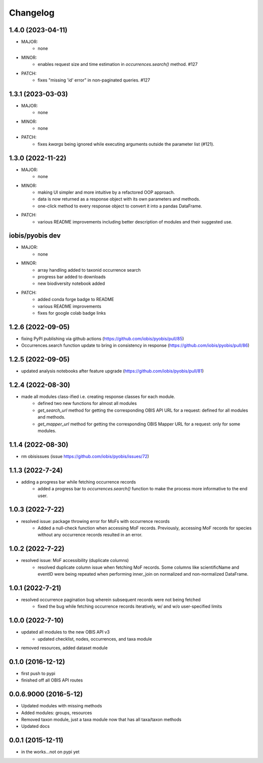 Changelog
=========

1.4.0 (2023-04-11)
-----------------------
- MAJOR:
    - none
- MINOR:
    - enables request size and time estimation in `occurrences.search()` method. #127
- PATCH:
    - fixes "missing 'id' error" in non-paginated queries. #127

1.3.1 (2023-03-03)
-----------------------
- MAJOR:
    - none
- MINOR:
    - none
- PATCH:
    - fixes `kwargs` being ignored while executing arguments outside the parameter list (#121).

1.3.0 (2022-11-22)
-----------------------
- MAJOR:
    - none
- MINOR:
    - making UI simpler and more intuitive by a refactored OOP approach.
    - data is now returned as a response object with its own parameters and methods.
    - one-click method to every response object to convert it into a pandas DataFrame.
- PATCH:
    - various README improvements including better description of modules and their suggested use.

iobis/pyobis dev
-----------------------
- MAJOR:
    - none
- MINOR:
    - array handling added to taxonid occurrence search
    - progress bar added to downloads
    - new biodiversity notebook added
- PATCH:
     - added conda forge badge to README
     - various README improvements
     - fixes for google colab badge links

1.2.6 (2022-09-05)
-----------------------
- fixing PyPI publishing via github actions (https://github.com/iobis/pyobis/pull/85)
- Occurrences.search function update to bring in consistency in response (https://github.com/iobis/pyobis/pull/86)

1.2.5 (2022-09-05)
-----------------------
- updated analysis notebooks after feature upgrade (https://github.com/iobis/pyobis/pull/81)

1.2.4 (2022-08-30)
-----------------------
- made all modules class-ified i.e. creating response classes for each module.
    + defined two new functions for almost all modules
    + `get_search_url` method for getting the corresponding OBIS API URL for a request: defined for all modules and methods.
    + `get_mapper_url` method for getting the corresponding OBIS Mapper URL for a request: only for some modules.

1.1.4 (2022-08-30)
-----------------------
- rm obisissues (issue https://github.com/iobis/pyobis/issues/72)

1.1.3 (2022-7-24)
-----------------------
- adding a progress bar while fetching occurrence records
    + added a progress bar to `occurrences.search()` function to make the process more informative to the end user.

1.0.3 (2022-7-22)
-----------------------
- resolved issue: package throwing error for MoFs with occurrence records
    + Added a null-check function when accessing MoF records. Previously, accessing MoF records for species without any occurrence records resulted in an error.

1.0.2 (2022-7-22)
-----------------------
- resolved issue: MoF accessibility (duplicate columns)
    + resolved duplicate column issue when fetching MoF records. Some columns like scientificName and eventID were being repeated when performing inner_join on normalized and non-normalized DataFrame.

1.0.1 (2022-7-21)
-----------------------
- resolved occurrence pagination bug wherein subsequent records were not being fetched
    + fixed the bug while fetching occurrence records iteratively, w/ and w/o user-specified limits

1.0.0 (2022-7-10)
-----------------------
- updated all modules to the new OBIS API v3
    + updated checklist, nodes, occurrences, and taxa module
- removed resources, added dataset module

0.1.0 (2016-12-12)
-----------------------
- first push to pypi
- finished off all OBIS API routes

0.0.6.9000 (2016-5-12)
-----------------------
- Updated modules with missing methods
- Added modules: groups, resources
- Removed taxon module, just a taxa module now that has all taxa/taxon methods
- Updated docs

0.0.1 (2015-12-11)
------------------
- in the works...not on pypi yet
